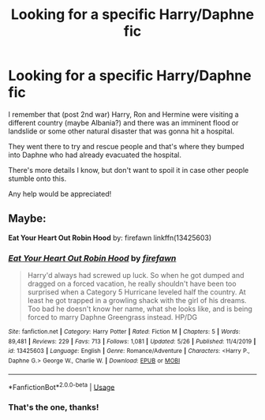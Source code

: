 #+TITLE: Looking for a specific Harry/Daphne fic

* Looking for a specific Harry/Daphne fic
:PROPERTIES:
:Author: Babinski23
:Score: 15
:DateUnix: 1595957035.0
:DateShort: 2020-Jul-28
:FlairText: Request
:END:
I remember that (post 2nd war) Harry, Ron and Hermine were visiting a different country (maybe Albania?) and there was an imminent flood or landslide or some other natural disaster that was gonna hit a hospital.

They went there to try and rescue people and that's where they bumped into Daphne who had already evacuated the hospital.

There's more details I know, but don't want to spoil it in case other people stumble onto this.

Any help would be appreciated!


** Maybe:

*Eat Your Heart Out Robin Hood* by: firefawn linkffn(13425603)
:PROPERTIES:
:Author: Thomaz588
:Score: 9
:DateUnix: 1595958771.0
:DateShort: 2020-Jul-28
:END:

*** [[https://www.fanfiction.net/s/13425603/1/][*/Eat Your Heart Out Robin Hood/*]] by [[https://www.fanfiction.net/u/861757/firefawn][/firefawn/]]

#+begin_quote
  Harry'd always had screwed up luck. So when he got dumped and dragged on a forced vacation, he really shouldn't have been too surprised when a Category 5 Hurricane leveled half the country. At least he got trapped in a growling shack with the girl of his dreams. Too bad he doesn't know her name, what she looks like, and is being forced to marry Daphne Greengrass instead. HP/DG
#+end_quote

^{/Site/:} ^{fanfiction.net} ^{*|*} ^{/Category/:} ^{Harry} ^{Potter} ^{*|*} ^{/Rated/:} ^{Fiction} ^{M} ^{*|*} ^{/Chapters/:} ^{5} ^{*|*} ^{/Words/:} ^{89,481} ^{*|*} ^{/Reviews/:} ^{229} ^{*|*} ^{/Favs/:} ^{713} ^{*|*} ^{/Follows/:} ^{1,081} ^{*|*} ^{/Updated/:} ^{5/26} ^{*|*} ^{/Published/:} ^{11/4/2019} ^{*|*} ^{/id/:} ^{13425603} ^{*|*} ^{/Language/:} ^{English} ^{*|*} ^{/Genre/:} ^{Romance/Adventure} ^{*|*} ^{/Characters/:} ^{<Harry} ^{P.,} ^{Daphne} ^{G.>} ^{George} ^{W.,} ^{Charlie} ^{W.} ^{*|*} ^{/Download/:} ^{[[http://www.ff2ebook.com/old/ffn-bot/index.php?id=13425603&source=ff&filetype=epub][EPUB]]} ^{or} ^{[[http://www.ff2ebook.com/old/ffn-bot/index.php?id=13425603&source=ff&filetype=mobi][MOBI]]}

--------------

*FanfictionBot*^{2.0.0-beta} | [[https://github.com/tusing/reddit-ffn-bot/wiki/Usage][Usage]]
:PROPERTIES:
:Author: FanfictionBot
:Score: 3
:DateUnix: 1595958789.0
:DateShort: 2020-Jul-28
:END:


*** That's the one, thanks!
:PROPERTIES:
:Author: Babinski23
:Score: 1
:DateUnix: 1595972050.0
:DateShort: 2020-Jul-29
:END:
